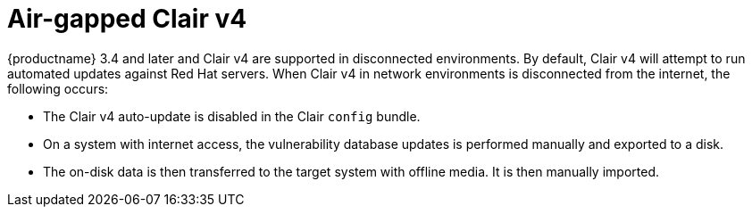 [[clairv4-air-gapped]]
= Air-gapped Clair v4

{productname} 3.4 and later and Clair v4 are supported in disconnected environments. By default, Clair v4 will attempt to run automated updates against Red Hat servers. When Clair v4 in network environments is disconnected from the internet, the following occurs:

* The Clair v4 auto-update is disabled in the Clair `config` bundle. 
* On a system with internet access, the vulnerability database updates is performed manually and exported to a disk. 
* The on-disk data is then transferred to the target system with offline media. It is then manually imported. 
